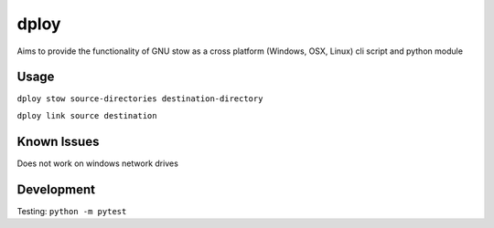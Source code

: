 dploy
=====

Aims to provide the functionality of GNU stow as a cross platform (Windows,
OSX, Linux) cli script and python module

Usage
-----
``dploy stow source-directories destination-directory``

``dploy link source destination``


Known Issues
------------
Does not work on windows network drives


Development
-----------
Testing:
``python -m pytest``


